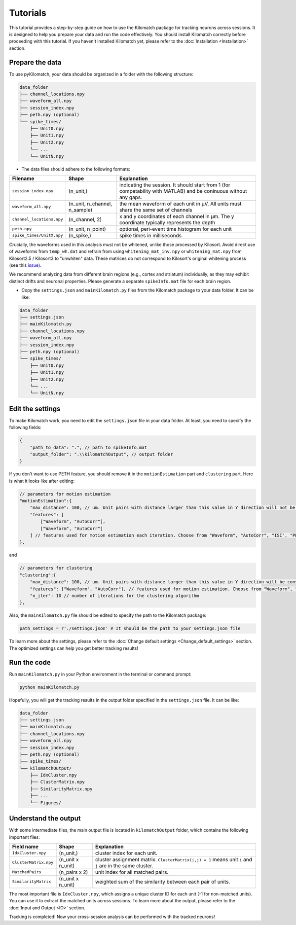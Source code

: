 Tutorials
================

This tutorial provides a step-by-step guide on how to use the Kilomatch package for tracking neurons across sessions. It is designed to help you prepare your data and run the code effectively. You should install Kilomatch correctly before proceeding with this tutorial. If you haven't installed Kilomatch yet, please refer to the :doc:`Installation <Installation>` section.

.. _prepare_the_data_label:

Prepare the data
-----------------------

To use pyKilomatch, your data should be organized in a folder with the following structure:

.. code-block::

    data_folder
    ├── channel_locations.npy
    ├── waveform_all.npy
    ├── session_index.npy
    ├── peth.npy (optional)
    └── spike_times/
        ├── Unit0.npy
        ├── Unit1.npy
        ├── Unit2.npy
        └── ...
        └── UnitN.npy

- The data files should adhere to the following formats:

===========================    ======================================  =================================================
Filename                       Shape                                   Explanation  
===========================    ======================================  =================================================
``session_index.npy``          (n_unit,)                               indicating the session. It should start from 1 (for compatability with MATLAB) and be coninuous without any gaps.
``waveform_all.npy``           (n_unit, n_channel, n_sample)           the mean waveform of each unit in μV. All units must share the same set of channels                         
``channel_locations.npy``      (n_channel, 2)                          x and y coordinates of each channel in μm. The y coordinate typically represents the depth
``peth.npy``                   (n_unit, n_point)                       optional, peri-event time histogram for each unit
``spike_times/UnitX.npy``      (n_spike,)                              spike times in milliseconds
===========================    ======================================  =================================================

Crucially, the waveforms used in this analysis must not be whitened, unlike those processed by Kilosort. Avoid direct use of waveforms from ``temp_wh.dat`` and refrain from using ``whitening_mat_inv.npy`` or ``whitening_mat.npy`` from Kilosort2.5 / Kilosort3 to "unwhiten" data. These matrices do not correspond to Kilosort's original whitening process (see this `issue <https://github.com/cortex-lab/phy/issues/1040>`_).

We recommend analyzing data from different brain regions (e.g., cortex and striatum) individually, as they may exhibit distinct drifts and neuronal properties. Please generate a separate ``spikeInfo.mat`` file for each brain region.

- Copy the ``settings.json`` and ``mainKilomatch.py`` files from the Kilomatch package to your data folder. It can be like:

.. code-block::

    data_folder
    ├── settings.json
    ├── mainKilomatch.py
    ├── channel_locations.npy
    ├── waveform_all.npy
    ├── session_index.npy
    ├── peth.npy (optional)
    └── spike_times/
        ├── Unit0.npy
        ├── Unit1.npy
        ├── Unit2.npy
        └── ...
        └── UnitN.npy

Edit the settings
-----------------------

To make Kilomatch work, you need to edit the ``settings.json`` file in your data folder. At least, you need to specify the following fields:

.. code-block:: json

    {
        "path_to_data": ".", // path to spikeInfo.mat
        "output_folder": ".\\kilomatchOutput", // output folder
    }

If you don't want to use PETH feature, you should remove it in the ``motionEstimation`` part and ``clustering`` part. Here is what it looks like after editing:

.. code-block:: json

    // parameters for motion estimation
    "motionEstimation":{
        "max_distance": 100, // um. Unit pairs with distance larger than this value in Y direction will not be included for motion estimation
        "features": [
            ["Waveform", "AutoCorr"],
            ["Waveform", "AutoCorr"]
        ] // features used for motion estimation each iteration. Choose from "Waveform", "AutoCorr", "ISI", "PETH"
    },

and 

.. code-block:: json

    // parameters for clustering
    "clustering":{
        "max_distance": 100, // um. Unit pairs with distance larger than this value in Y direction will be considered as different clusters
        "features": ["Waveform", "AutoCorr"], // features used for motion estimation. Choose from "Waveform", "AutoCorr", "ISI", "PETH"
        "n_iter": 10 // number of iterations for the clustering algorithm
    },

Also, the ``mainKilomatch.py`` file should be edited to specify the path to the Kilomatch package:

.. code-block:: Python

    path_settings = r'./settings.json' # It should be the path to your settings.json file

To learn more about the settings, please refer to the :doc:`Change default settings <Change_default_settings>` section. The optimized settings can help you get better tracking results!

Run the code
-----------------------

Run ``mainKilomatch.py`` in your Python environment in the terminal or command prompt:

.. code-block::

    python mainKilomatch.py


Hopefully, you will get the tracking results in the output folder specified in the ``settings.json`` file. It can be like:

.. code-block::

    data_folder
    ├── settings.json
    ├── mainKilomatch.py
    ├── channel_locations.npy
    ├── waveform_all.npy
    ├── session_index.npy
    ├── peth.npy (optional)
    ├── spike_times/
    └── kilomatchOutput/
        ├── IdxCluster.npy
        ├── ClusterMatrix.npy
        ├── SimilarityMatrix.npy
        ├── ...
        └── Figures/


.. _output_label:

Understand the output
-----------------------

With some intermediate files, the main output file is located in ``kilomatchOutput`` folder, which contains the following important files:

===========================     =============================               =================
Field name                      Shape                                       Explanation  
===========================     =============================               =================
``IdxCluster.npy``              (n_unit,)                                   cluster index for each unit.
``ClusterMatrix.npy``           (n_unit x n_unit)                           cluster assignment matrix. ``ClusterMatrix(i,j) = 1`` means unit ``i`` and ``j`` are in the same cluster.
``MatchedPairs``                (n_pairs x 2)                               unit index for all matched pairs.
``SimilarityMatrix``            (n_unit x n_unit)                           weighted sum of the similarity between each pair of units.
===========================     =============================               =================

The most important file is ``IdxCluster.npy``, which assigns a unique cluster ID for each unit (-1 for non-matched units). You can use it to extract the matched units across sessions. To learn more about the output, please refer to the :doc:`Input and Output <IO>` section.

Tracking is completed! Now your cross-session analysis can be performed with the tracked neurons!


